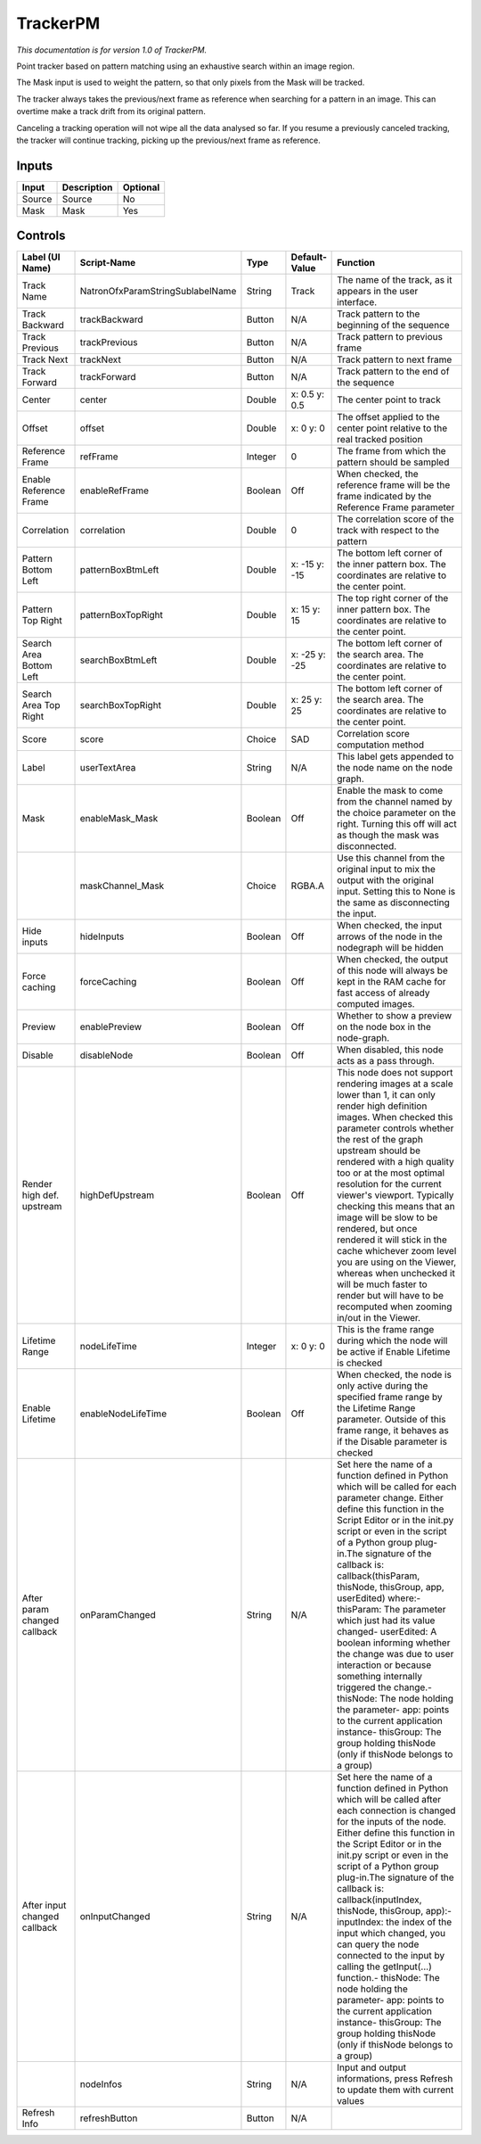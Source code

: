 TrackerPM
=========

.. figure:: net.sf.openfx.TrackerPM.png
   :alt: 

*This documentation is for version 1.0 of TrackerPM.*

Point tracker based on pattern matching using an exhaustive search within an image region.

The Mask input is used to weight the pattern, so that only pixels from the Mask will be tracked.

The tracker always takes the previous/next frame as reference when searching for a pattern in an image. This can overtime make a track drift from its original pattern.

Canceling a tracking operation will not wipe all the data analysed so far. If you resume a previously canceled tracking, the tracker will continue tracking, picking up the previous/next frame as reference.

Inputs
------

+----------+---------------+------------+
| Input    | Description   | Optional   |
+==========+===============+============+
| Source   | Source        | No         |
+----------+---------------+------------+
| Mask     | Mask          | Yes        |
+----------+---------------+------------+

Controls
--------

+--------------------------------+------------------------------------+-----------+-----------------+-----------------------------------------------------------------------------------------------------------------------------------------------------------------------------------------------------------------------------------------------------------------------------------------------------------------------------------------------------------------------------------------------------------------------------------------------------------------------------------------------------------------------------------------------------------------------------------------------------------------------------------------------------------------------------------------------------------+
| Label (UI Name)                | Script-Name                        | Type      | Default-Value   | Function                                                                                                                                                                                                                                                                                                                                                                                                                                                                                                                                                                                                                                                                                                  |
+================================+====================================+===========+=================+===========================================================================================================================================================================================================================================================================================================================================================================================================================================================================================================================================================================================================================================================================================================+
| Track Name                     | NatronOfxParamStringSublabelName   | String    | Track           | The name of the track, as it appears in the user interface.                                                                                                                                                                                                                                                                                                                                                                                                                                                                                                                                                                                                                                               |
+--------------------------------+------------------------------------+-----------+-----------------+-----------------------------------------------------------------------------------------------------------------------------------------------------------------------------------------------------------------------------------------------------------------------------------------------------------------------------------------------------------------------------------------------------------------------------------------------------------------------------------------------------------------------------------------------------------------------------------------------------------------------------------------------------------------------------------------------------------+
| Track Backward                 | trackBackward                      | Button    | N/A             | Track pattern to the beginning of the sequence                                                                                                                                                                                                                                                                                                                                                                                                                                                                                                                                                                                                                                                            |
+--------------------------------+------------------------------------+-----------+-----------------+-----------------------------------------------------------------------------------------------------------------------------------------------------------------------------------------------------------------------------------------------------------------------------------------------------------------------------------------------------------------------------------------------------------------------------------------------------------------------------------------------------------------------------------------------------------------------------------------------------------------------------------------------------------------------------------------------------------+
| Track Previous                 | trackPrevious                      | Button    | N/A             | Track pattern to previous frame                                                                                                                                                                                                                                                                                                                                                                                                                                                                                                                                                                                                                                                                           |
+--------------------------------+------------------------------------+-----------+-----------------+-----------------------------------------------------------------------------------------------------------------------------------------------------------------------------------------------------------------------------------------------------------------------------------------------------------------------------------------------------------------------------------------------------------------------------------------------------------------------------------------------------------------------------------------------------------------------------------------------------------------------------------------------------------------------------------------------------------+
| Track Next                     | trackNext                          | Button    | N/A             | Track pattern to next frame                                                                                                                                                                                                                                                                                                                                                                                                                                                                                                                                                                                                                                                                               |
+--------------------------------+------------------------------------+-----------+-----------------+-----------------------------------------------------------------------------------------------------------------------------------------------------------------------------------------------------------------------------------------------------------------------------------------------------------------------------------------------------------------------------------------------------------------------------------------------------------------------------------------------------------------------------------------------------------------------------------------------------------------------------------------------------------------------------------------------------------+
| Track Forward                  | trackForward                       | Button    | N/A             | Track pattern to the end of the sequence                                                                                                                                                                                                                                                                                                                                                                                                                                                                                                                                                                                                                                                                  |
+--------------------------------+------------------------------------+-----------+-----------------+-----------------------------------------------------------------------------------------------------------------------------------------------------------------------------------------------------------------------------------------------------------------------------------------------------------------------------------------------------------------------------------------------------------------------------------------------------------------------------------------------------------------------------------------------------------------------------------------------------------------------------------------------------------------------------------------------------------+
| Center                         | center                             | Double    | x: 0.5 y: 0.5   | The center point to track                                                                                                                                                                                                                                                                                                                                                                                                                                                                                                                                                                                                                                                                                 |
+--------------------------------+------------------------------------+-----------+-----------------+-----------------------------------------------------------------------------------------------------------------------------------------------------------------------------------------------------------------------------------------------------------------------------------------------------------------------------------------------------------------------------------------------------------------------------------------------------------------------------------------------------------------------------------------------------------------------------------------------------------------------------------------------------------------------------------------------------------+
| Offset                         | offset                             | Double    | x: 0 y: 0       | The offset applied to the center point relative to the real tracked position                                                                                                                                                                                                                                                                                                                                                                                                                                                                                                                                                                                                                              |
+--------------------------------+------------------------------------+-----------+-----------------+-----------------------------------------------------------------------------------------------------------------------------------------------------------------------------------------------------------------------------------------------------------------------------------------------------------------------------------------------------------------------------------------------------------------------------------------------------------------------------------------------------------------------------------------------------------------------------------------------------------------------------------------------------------------------------------------------------------+
| Reference Frame                | refFrame                           | Integer   | 0               | The frame from which the pattern should be sampled                                                                                                                                                                                                                                                                                                                                                                                                                                                                                                                                                                                                                                                        |
+--------------------------------+------------------------------------+-----------+-----------------+-----------------------------------------------------------------------------------------------------------------------------------------------------------------------------------------------------------------------------------------------------------------------------------------------------------------------------------------------------------------------------------------------------------------------------------------------------------------------------------------------------------------------------------------------------------------------------------------------------------------------------------------------------------------------------------------------------------+
| Enable Reference Frame         | enableRefFrame                     | Boolean   | Off             | When checked, the reference frame will be the frame indicated by the Reference Frame parameter                                                                                                                                                                                                                                                                                                                                                                                                                                                                                                                                                                                                            |
+--------------------------------+------------------------------------+-----------+-----------------+-----------------------------------------------------------------------------------------------------------------------------------------------------------------------------------------------------------------------------------------------------------------------------------------------------------------------------------------------------------------------------------------------------------------------------------------------------------------------------------------------------------------------------------------------------------------------------------------------------------------------------------------------------------------------------------------------------------+
| Correlation                    | correlation                        | Double    | 0               | The correlation score of the track with respect to the pattern                                                                                                                                                                                                                                                                                                                                                                                                                                                                                                                                                                                                                                            |
+--------------------------------+------------------------------------+-----------+-----------------+-----------------------------------------------------------------------------------------------------------------------------------------------------------------------------------------------------------------------------------------------------------------------------------------------------------------------------------------------------------------------------------------------------------------------------------------------------------------------------------------------------------------------------------------------------------------------------------------------------------------------------------------------------------------------------------------------------------+
| Pattern Bottom Left            | patternBoxBtmLeft                  | Double    | x: -15 y: -15   | The bottom left corner of the inner pattern box. The coordinates are relative to the center point.                                                                                                                                                                                                                                                                                                                                                                                                                                                                                                                                                                                                        |
+--------------------------------+------------------------------------+-----------+-----------------+-----------------------------------------------------------------------------------------------------------------------------------------------------------------------------------------------------------------------------------------------------------------------------------------------------------------------------------------------------------------------------------------------------------------------------------------------------------------------------------------------------------------------------------------------------------------------------------------------------------------------------------------------------------------------------------------------------------+
| Pattern Top Right              | patternBoxTopRight                 | Double    | x: 15 y: 15     | The top right corner of the inner pattern box. The coordinates are relative to the center point.                                                                                                                                                                                                                                                                                                                                                                                                                                                                                                                                                                                                          |
+--------------------------------+------------------------------------+-----------+-----------------+-----------------------------------------------------------------------------------------------------------------------------------------------------------------------------------------------------------------------------------------------------------------------------------------------------------------------------------------------------------------------------------------------------------------------------------------------------------------------------------------------------------------------------------------------------------------------------------------------------------------------------------------------------------------------------------------------------------+
| Search Area Bottom Left        | searchBoxBtmLeft                   | Double    | x: -25 y: -25   | The bottom left corner of the search area. The coordinates are relative to the center point.                                                                                                                                                                                                                                                                                                                                                                                                                                                                                                                                                                                                              |
+--------------------------------+------------------------------------+-----------+-----------------+-----------------------------------------------------------------------------------------------------------------------------------------------------------------------------------------------------------------------------------------------------------------------------------------------------------------------------------------------------------------------------------------------------------------------------------------------------------------------------------------------------------------------------------------------------------------------------------------------------------------------------------------------------------------------------------------------------------+
| Search Area Top Right          | searchBoxTopRight                  | Double    | x: 25 y: 25     | The bottom left corner of the search area. The coordinates are relative to the center point.                                                                                                                                                                                                                                                                                                                                                                                                                                                                                                                                                                                                              |
+--------------------------------+------------------------------------+-----------+-----------------+-----------------------------------------------------------------------------------------------------------------------------------------------------------------------------------------------------------------------------------------------------------------------------------------------------------------------------------------------------------------------------------------------------------------------------------------------------------------------------------------------------------------------------------------------------------------------------------------------------------------------------------------------------------------------------------------------------------+
| Score                          | score                              | Choice    | SAD             | Correlation score computation method                                                                                                                                                                                                                                                                                                                                                                                                                                                                                                                                                                                                                                                                      |
+--------------------------------+------------------------------------+-----------+-----------------+-----------------------------------------------------------------------------------------------------------------------------------------------------------------------------------------------------------------------------------------------------------------------------------------------------------------------------------------------------------------------------------------------------------------------------------------------------------------------------------------------------------------------------------------------------------------------------------------------------------------------------------------------------------------------------------------------------------+
| Label                          | userTextArea                       | String    | N/A             | This label gets appended to the node name on the node graph.                                                                                                                                                                                                                                                                                                                                                                                                                                                                                                                                                                                                                                              |
+--------------------------------+------------------------------------+-----------+-----------------+-----------------------------------------------------------------------------------------------------------------------------------------------------------------------------------------------------------------------------------------------------------------------------------------------------------------------------------------------------------------------------------------------------------------------------------------------------------------------------------------------------------------------------------------------------------------------------------------------------------------------------------------------------------------------------------------------------------+
| Mask                           | enableMask\_Mask                   | Boolean   | Off             | Enable the mask to come from the channel named by the choice parameter on the right. Turning this off will act as though the mask was disconnected.                                                                                                                                                                                                                                                                                                                                                                                                                                                                                                                                                       |
+--------------------------------+------------------------------------+-----------+-----------------+-----------------------------------------------------------------------------------------------------------------------------------------------------------------------------------------------------------------------------------------------------------------------------------------------------------------------------------------------------------------------------------------------------------------------------------------------------------------------------------------------------------------------------------------------------------------------------------------------------------------------------------------------------------------------------------------------------------+
|                                | maskChannel\_Mask                  | Choice    | RGBA.A          | Use this channel from the original input to mix the output with the original input. Setting this to None is the same as disconnecting the input.                                                                                                                                                                                                                                                                                                                                                                                                                                                                                                                                                          |
+--------------------------------+------------------------------------+-----------+-----------------+-----------------------------------------------------------------------------------------------------------------------------------------------------------------------------------------------------------------------------------------------------------------------------------------------------------------------------------------------------------------------------------------------------------------------------------------------------------------------------------------------------------------------------------------------------------------------------------------------------------------------------------------------------------------------------------------------------------+
| Hide inputs                    | hideInputs                         | Boolean   | Off             | When checked, the input arrows of the node in the nodegraph will be hidden                                                                                                                                                                                                                                                                                                                                                                                                                                                                                                                                                                                                                                |
+--------------------------------+------------------------------------+-----------+-----------------+-----------------------------------------------------------------------------------------------------------------------------------------------------------------------------------------------------------------------------------------------------------------------------------------------------------------------------------------------------------------------------------------------------------------------------------------------------------------------------------------------------------------------------------------------------------------------------------------------------------------------------------------------------------------------------------------------------------+
| Force caching                  | forceCaching                       | Boolean   | Off             | When checked, the output of this node will always be kept in the RAM cache for fast access of already computed images.                                                                                                                                                                                                                                                                                                                                                                                                                                                                                                                                                                                    |
+--------------------------------+------------------------------------+-----------+-----------------+-----------------------------------------------------------------------------------------------------------------------------------------------------------------------------------------------------------------------------------------------------------------------------------------------------------------------------------------------------------------------------------------------------------------------------------------------------------------------------------------------------------------------------------------------------------------------------------------------------------------------------------------------------------------------------------------------------------+
| Preview                        | enablePreview                      | Boolean   | Off             | Whether to show a preview on the node box in the node-graph.                                                                                                                                                                                                                                                                                                                                                                                                                                                                                                                                                                                                                                              |
+--------------------------------+------------------------------------+-----------+-----------------+-----------------------------------------------------------------------------------------------------------------------------------------------------------------------------------------------------------------------------------------------------------------------------------------------------------------------------------------------------------------------------------------------------------------------------------------------------------------------------------------------------------------------------------------------------------------------------------------------------------------------------------------------------------------------------------------------------------+
| Disable                        | disableNode                        | Boolean   | Off             | When disabled, this node acts as a pass through.                                                                                                                                                                                                                                                                                                                                                                                                                                                                                                                                                                                                                                                          |
+--------------------------------+------------------------------------+-----------+-----------------+-----------------------------------------------------------------------------------------------------------------------------------------------------------------------------------------------------------------------------------------------------------------------------------------------------------------------------------------------------------------------------------------------------------------------------------------------------------------------------------------------------------------------------------------------------------------------------------------------------------------------------------------------------------------------------------------------------------+
| Render high def. upstream      | highDefUpstream                    | Boolean   | Off             | This node does not support rendering images at a scale lower than 1, it can only render high definition images. When checked this parameter controls whether the rest of the graph upstream should be rendered with a high quality too or at the most optimal resolution for the current viewer's viewport. Typically checking this means that an image will be slow to be rendered, but once rendered it will stick in the cache whichever zoom level you are using on the Viewer, whereas when unchecked it will be much faster to render but will have to be recomputed when zooming in/out in the Viewer.                                                                                             |
+--------------------------------+------------------------------------+-----------+-----------------+-----------------------------------------------------------------------------------------------------------------------------------------------------------------------------------------------------------------------------------------------------------------------------------------------------------------------------------------------------------------------------------------------------------------------------------------------------------------------------------------------------------------------------------------------------------------------------------------------------------------------------------------------------------------------------------------------------------+
| Lifetime Range                 | nodeLifeTime                       | Integer   | x: 0 y: 0       | This is the frame range during which the node will be active if Enable Lifetime is checked                                                                                                                                                                                                                                                                                                                                                                                                                                                                                                                                                                                                                |
+--------------------------------+------------------------------------+-----------+-----------------+-----------------------------------------------------------------------------------------------------------------------------------------------------------------------------------------------------------------------------------------------------------------------------------------------------------------------------------------------------------------------------------------------------------------------------------------------------------------------------------------------------------------------------------------------------------------------------------------------------------------------------------------------------------------------------------------------------------+
| Enable Lifetime                | enableNodeLifeTime                 | Boolean   | Off             | When checked, the node is only active during the specified frame range by the Lifetime Range parameter. Outside of this frame range, it behaves as if the Disable parameter is checked                                                                                                                                                                                                                                                                                                                                                                                                                                                                                                                    |
+--------------------------------+------------------------------------+-----------+-----------------+-----------------------------------------------------------------------------------------------------------------------------------------------------------------------------------------------------------------------------------------------------------------------------------------------------------------------------------------------------------------------------------------------------------------------------------------------------------------------------------------------------------------------------------------------------------------------------------------------------------------------------------------------------------------------------------------------------------+
| After param changed callback   | onParamChanged                     | String    | N/A             | Set here the name of a function defined in Python which will be called for each parameter change. Either define this function in the Script Editor or in the init.py script or even in the script of a Python group plug-in.The signature of the callback is: callback(thisParam, thisNode, thisGroup, app, userEdited) where:- thisParam: The parameter which just had its value changed- userEdited: A boolean informing whether the change was due to user interaction or because something internally triggered the change.- thisNode: The node holding the parameter- app: points to the current application instance- thisGroup: The group holding thisNode (only if thisNode belongs to a group)   |
+--------------------------------+------------------------------------+-----------+-----------------+-----------------------------------------------------------------------------------------------------------------------------------------------------------------------------------------------------------------------------------------------------------------------------------------------------------------------------------------------------------------------------------------------------------------------------------------------------------------------------------------------------------------------------------------------------------------------------------------------------------------------------------------------------------------------------------------------------------+
| After input changed callback   | onInputChanged                     | String    | N/A             | Set here the name of a function defined in Python which will be called after each connection is changed for the inputs of the node. Either define this function in the Script Editor or in the init.py script or even in the script of a Python group plug-in.The signature of the callback is: callback(inputIndex, thisNode, thisGroup, app):- inputIndex: the index of the input which changed, you can query the node connected to the input by calling the getInput(...) function.- thisNode: The node holding the parameter- app: points to the current application instance- thisGroup: The group holding thisNode (only if thisNode belongs to a group)                                           |
+--------------------------------+------------------------------------+-----------+-----------------+-----------------------------------------------------------------------------------------------------------------------------------------------------------------------------------------------------------------------------------------------------------------------------------------------------------------------------------------------------------------------------------------------------------------------------------------------------------------------------------------------------------------------------------------------------------------------------------------------------------------------------------------------------------------------------------------------------------+
|                                | nodeInfos                          | String    | N/A             | Input and output informations, press Refresh to update them with current values                                                                                                                                                                                                                                                                                                                                                                                                                                                                                                                                                                                                                           |
+--------------------------------+------------------------------------+-----------+-----------------+-----------------------------------------------------------------------------------------------------------------------------------------------------------------------------------------------------------------------------------------------------------------------------------------------------------------------------------------------------------------------------------------------------------------------------------------------------------------------------------------------------------------------------------------------------------------------------------------------------------------------------------------------------------------------------------------------------------+
| Refresh Info                   | refreshButton                      | Button    | N/A             |                                                                                                                                                                                                                                                                                                                                                                                                                                                                                                                                                                                                                                                                                                           |
+--------------------------------+------------------------------------+-----------+-----------------+-----------------------------------------------------------------------------------------------------------------------------------------------------------------------------------------------------------------------------------------------------------------------------------------------------------------------------------------------------------------------------------------------------------------------------------------------------------------------------------------------------------------------------------------------------------------------------------------------------------------------------------------------------------------------------------------------------------+
